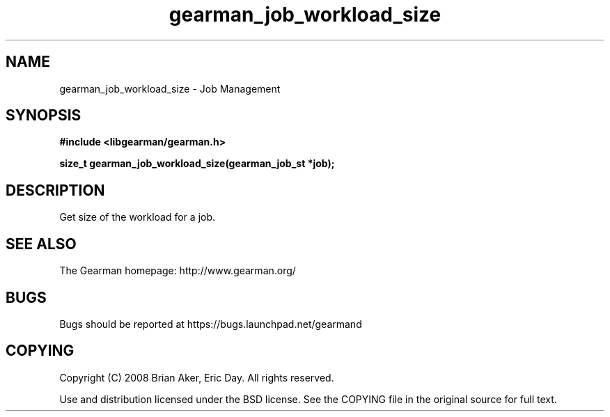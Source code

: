 .TH gearman_job_workload_size 3 2009-06-01 "Gearman" "Gearman"
.SH NAME
gearman_job_workload_size \- Job Management
.SH SYNOPSIS
.B #include <libgearman/gearman.h>
.sp
.BI "size_t gearman_job_workload_size(gearman_job_st *job);"
.SH DESCRIPTION
Get size of the workload for a job.
.SH "SEE ALSO"
The Gearman homepage: http://www.gearman.org/
.SH BUGS
Bugs should be reported at https://bugs.launchpad.net/gearmand
.SH COPYING
Copyright (C) 2008 Brian Aker, Eric Day. All rights reserved.

Use and distribution licensed under the BSD license. See the COPYING file in the original source for full text.
